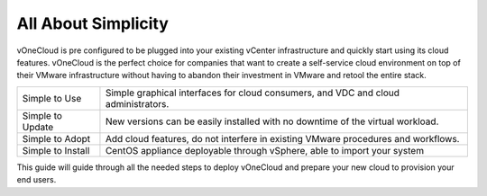 .. _all_about_simplicity:

====================
All About Simplicity
====================

vOneCloud is pre configured to be plugged into your existing vCenter infrastructure and quickly start using its cloud features. vOneCloud is the perfect choice for companies that want to create a self-service cloud environment on top of their VMware infrastructure without having to abandon their investment in VMware and retool the entire stack.

+-------------------+-----------------------------------------------------------------------------------------------+
| Simple to Use     | Simple graphical interfaces for cloud consumers, and VDC and cloud administrators.            |
+-------------------+-----------------------------------------------------------------------------------------------+
| Simple to Update  | New versions can be easily installed with no downtime of the virtual workload.                |
+-------------------+-----------------------------------------------------------------------------------------------+
| Simple to Adopt   | Add cloud features, do not interfere in existing VMware procedures and workflows.             |
+-------------------+-----------------------------------------------------------------------------------------------+
| Simple to Install | CentOS appliance deployable through vSphere, able to import your system                       |
+-------------------+-----------------------------------------------------------------------------------------------+

This guide will guide through all the needed steps to deploy vOneCloud and prepare your new cloud to provision your end users.
